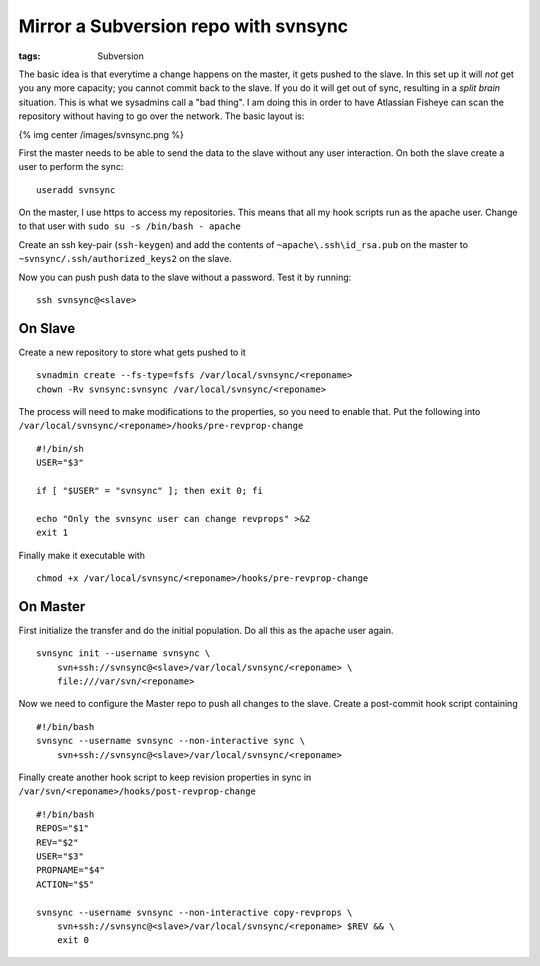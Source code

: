 Mirror a Subversion repo with svnsync
#####################################
:tags:  Subversion

The basic idea is that everytime a change happens on the master, it gets
pushed to the slave. In this set up it will *not* get you any more
capacity; you cannot commit back to the slave. If you do it will get out
of sync, resulting in a *split brain* situation. This is what we
sysadmins call a "bad thing". I am doing this in order to have Atlassian
Fisheye can scan the repository without having to go over the network.
The basic layout is:

{% img center /images/svnsync.png %}

First the master needs to be able to send the data to the slave without
any user interaction. On both the slave create a user to perform the
sync:

::

    useradd svnsync

On the master, I use https to access my repositories. This means that
all my hook scripts run as the apache user. Change to that user with
``sudo su -s /bin/bash - apache``

Create an ssh key-pair (``ssh-keygen``) and add the contents of
``~apache\.ssh\id_rsa.pub`` on the master to
``~svnsync/.ssh/authorized_keys2`` on the slave.

Now you can push push data to the slave without a password. Test it by
running:

::

    ssh svnsync@<slave>

On Slave
--------

Create a new repository to store what gets pushed to it

::

    svnadmin create --fs-type=fsfs /var/local/svnsync/<reponame>
    chown -Rv svnsync:svnsync /var/local/svnsync/<reponame>

The process will need to make modifications to the properties, so you
need to enable that. Put the following into
``/var/local/svnsync/<reponame>/hooks/pre-revprop-change``

::

    #!/bin/sh
    USER="$3"

    if [ "$USER" = "svnsync" ]; then exit 0; fi

    echo "Only the svnsync user can change revprops" >&2
    exit 1

Finally make it executable with

::

    chmod +x /var/local/svnsync/<reponame>/hooks/pre-revprop-change

On Master
---------

First initialize the transfer and do the initial population. Do all this
as the apache user again.

::

    svnsync init --username svnsync \
        svn+ssh://svnsync@<slave>/var/local/svnsync/<reponame> \
        file:///var/svn/<reponame>

Now we need to configure the Master repo to push all changes to the
slave. Create a post-commit hook script containing

::

    #!/bin/bash
    svnsync --username svnsync --non-interactive sync \
        svn+ssh://svnsync@<slave>/var/local/svnsync/<reponame>

Finally create another hook script to keep revision properties in sync
in ``/var/svn/<reponame>/hooks/post-revprop-change``

::

    #!/bin/bash
    REPOS="$1"
    REV="$2"
    USER="$3"
    PROPNAME="$4"
    ACTION="$5"

    svnsync --username svnsync --non-interactive copy-revprops \
        svn+ssh://svnsync@<slave>/var/local/svnsync/<reponame> $REV && \
        exit 0

